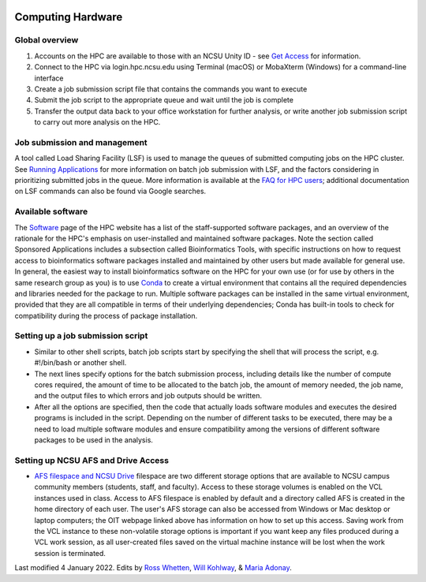 .. image:: /Images/NC_State.gif
   :target: http://www.ncsu.edu 



Computing Hardware
==================

Global overview
***************

1. Accounts on the HPC are available to those with an NCSU Unity ID - see `Get Access <https://projects.ncsu.edu/hpc/Accounts/GetAccess.php>`_ for information.
2. Connect to the HPC via login.hpc.ncsu.edu using Terminal (macOS) or MobaXterm (Windows) for a command-line interface
3. Create a job submission script file that contains the commands you want to execute
4. Submit the job script to the appropriate queue and wait until the job is complete
5. Transfer the output data back to your office workstation for further analysis, or write another job submission script to carry out more analysis on the HPC.

Job submission and management
*****************************

A tool called Load Sharing Facility (LSF) is used to manage the queues of submitted computing jobs on the HPC cluster. See `Running Applications <https://projects.ncsu.edu/hpc/Documents/LSF.php>`_ for more information on batch job submission with LSF, and the factors considering in prioritizing submitted jobs in the queue. More information is available at the `FAQ for HPC users <https://projects.ncsu.edu/hpc/Documents/HowTo.php>`_; additional documentation on LSF commands can also be found via Google searches.

Available software
******************

The `Software <https://projects.ncsu.edu/hpc/Software/Software.php>`_ page of the HPC website has a list of the staff-supported software packages, and an overview of the rationale for the HPC's emphasis on user-installed and maintained software packages. Note the section called Sponsored Applications includes a subsection called Bioinformatics Tools, with specific instructions on how to request access to bioinformatics software packages installed and maintained by other users but made available for general use. In general, the easiest way to install bioinformatics software on the HPC for your own use (or for use by others in the same research group as you) is to use `Conda <https://projects.ncsu.edu/hpc/Software/Apps.php?app=Conda>`_ to create a virtual environment that contains all the required dependencies and libraries needed for the package to run. Multiple software packages can be installed in the same virtual environment, provided that they are all compatible in terms of their underlying dependencies; Conda has built-in tools to check for compatibility during the process of package installation.

	
Setting up a job submission script
**********************************

* Similar to other shell scripts, batch job scripts start by specifying the shell that will process the script, e.g. #!/bin/bash or another shell.
* The next lines specify options for the batch submission process, including details like the number of compute cores required, the amount of time to be allocated to the batch job, the amount of memory needed, the job name, and the output files to which errors and job outputs should be written.
* After all the options are specified, then the code that actually loads software modules and executes the desired programs is included in the script. Depending on the number of different tasks to be executed, there may be a need to load multiple software modules and ensure compatibility among the versions of different software packages to be used in the analysis.


Setting up NCSU AFS and Drive Access
***********************************************
*  `AFS filespace and NCSU Drive <https://oit.ncsu.edu/my-it/filespace/ncsu-drive>`_ filespace are two different storage options that are available to NCSU campus community members (students, staff, and faculty). Access to these storage volumes is enabled on the VCL instances used in class. Access to AFS filespace is enabled by default and a directory called AFS is created in the home directory of each user. The user's AFS storage can also be accessed from Windows or Mac desktop or laptop computers; the OIT webpage linked above has information on how to set up this access. Saving work from the VCL instance to these non-volatile storage options is important if you want keep any files produced during a VCL work session, as all user-created files saved on the virtual machine instance will be lost when the work session is terminated.


Last modified 4 January 2022.
Edits by `Ross Whetten <https://github.com/rwhetten>`_, `Will Kohlway <https://github.com/wkohlway>`_, & `Maria Adonay <https://github.com/amalgamaria>`_.

